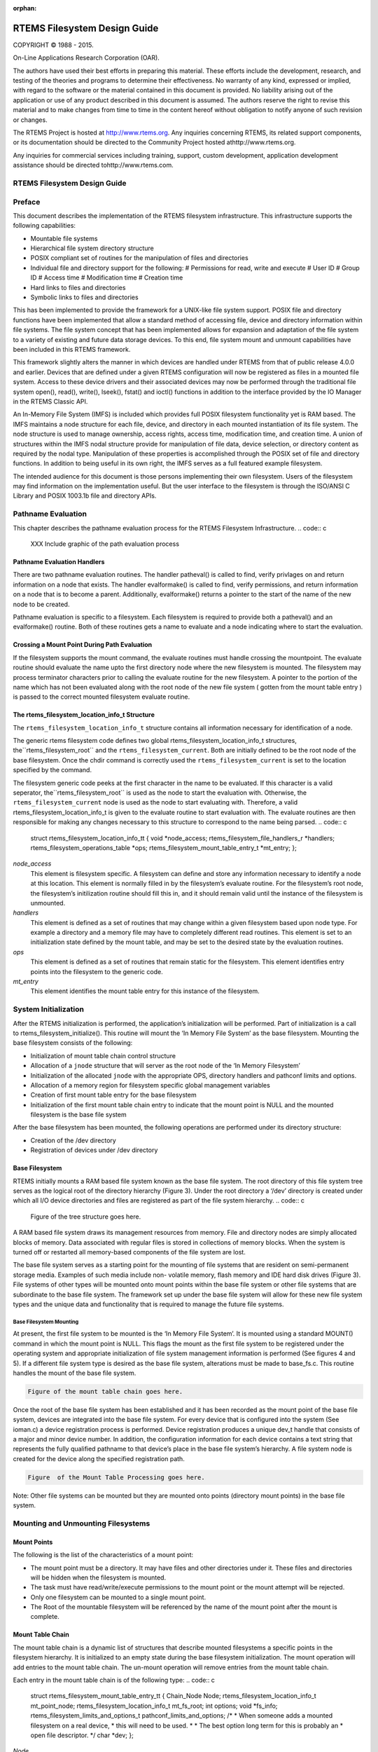 .. comment SPDX-License-Identifier: CC-BY-SA-4.0

:orphan:



.. COMMENT: %**end of header

.. COMMENT: COPYRIGHT (c) 1989-2013.

.. COMMENT: On-Line Applications Research Corporation (OAR).

.. COMMENT: All rights reserved.

.. COMMENT: Master file for the Filesystem Design Guide

.. COMMENT: COPYRIGHT (c) 1988-2002.

.. COMMENT: On-Line Applications Research Corporation (OAR).

.. COMMENT: All rights reserved.

.. COMMENT: The following determines which set of the tables and figures we will use.

.. COMMENT: We default to ASCII but if available TeX or HTML versions will

.. COMMENT: be used instead.

.. COMMENT: @clear use-html

.. COMMENT: @clear use-tex

.. COMMENT: The following variable says to use texinfo or html for the two column

.. COMMENT: texinfo tables.  For somethings the format does not look good in html.

.. COMMENT: With our adjustment to the left column in TeX, it nearly always looks

.. COMMENT: good printed.

.. COMMENT: Custom whitespace adjustments.  We could fiddle a bit more.

.. COMMENT: Title Page Stuff

.. COMMENT: I don't really like having a short title page.  -joel

.. COMMENT: @shorttitlepage RTEMS Filesystem Design Guide

=============================
RTEMS Filesystem Design Guide
=============================

.. COMMENT: COPYRIGHT (c) 1988-2015.

.. COMMENT: On-Line Applications Research Corporation (OAR).

.. COMMENT: All rights reserved.

.. COMMENT: The following puts a space somewhere on an otherwise empty page so we

.. COMMENT: can force the copyright description onto a left hand page.

COPYRIGHT © 1988 - 2015.

On-Line Applications Research Corporation (OAR).

The authors have used their best efforts in preparing
this material.  These efforts include the development, research,
and testing of the theories and programs to determine their
effectiveness.  No warranty of any kind, expressed or implied,
with regard to the software or the material contained in this
document is provided.  No liability arising out of the
application or use of any product described in this document is
assumed.  The authors reserve the right to revise this material
and to make changes from time to time in the content hereof
without obligation to notify anyone of such revision or changes.

The RTEMS Project is hosted at http://www.rtems.org.  Any
inquiries concerning RTEMS, its related support components, or its
documentation should be directed to the Community Project hosted athttp://www.rtems.org.

Any inquiries for commercial services including training, support, custom
development, application development assistance should be directed tohttp://www.rtems.com.

.. COMMENT: This prevents a black box from being printed on "overflow" lines.

.. COMMENT: The alternative is to rework a sentence to avoid this problem.

RTEMS Filesystem Design Guide
#############################

.. COMMENT: COPYRIGHT (c) 1989-2011.

.. COMMENT: On-Line Applications Research Corporation (OAR).

.. COMMENT: All rights reserved.

Preface
#######

This document describes the implementation of the RTEMS filesystem
infrastructure.  This infrastructure supports the following
capabilities:

- Mountable file systems

- Hierarchical file system directory structure

- POSIX compliant set of routines for the manipulation of files and directories

- Individual file and directory support for the following:
  # Permissions for read, write and execute
  # User ID
  # Group ID
  # Access time
  # Modification time
  # Creation time

- Hard links to files and directories

- Symbolic links to files and directories

This has been implemented to provide the framework for a UNIX-like
file system support. POSIX file and directory functions have been
implemented that allow a standard method of accessing file, device and
directory information within file systems. The file system concept that
has been implemented allows for expansion and adaptation of the file
system to a variety of existing and future data storage devices. To this
end, file system mount and unmount capabilities have been included in this
RTEMS framework.

This framework slightly alters the manner in which devices are handled
under RTEMS from that of public release 4.0.0 and earlier.  Devices that
are defined under a given RTEMS configuration will now be registered as
files in a mounted file system.  Access to these device drivers and their
associated devices may now be performed through the traditional file system
open(), read(), write(), lseek(), fstat() and ioctl() functions in addition
to the interface provided by the IO Manager in the RTEMS Classic API.

An In-Memory File System (IMFS) is included which provides full POSIX
filesystem functionality yet is RAM based.  The IMFS maintains a
node structure for each file, device, and directory in each mounted
instantiation of its file system. The node structure is used to
manage ownership, access rights, access time, modification time,
and creation time.  A union of structures within the IMFS nodal
structure provide for manipulation of file data, device selection,
or directory content as required by the nodal type. Manipulation of
these properties is accomplished through the POSIX set of file and
directory functions.  In addition to being useful in its own right,
the IMFS serves as a full featured example filesystem.

The intended audience for this document is those persons implementing
their own filesystem.  Users of the filesystem may find information
on the implementation useful.  But the user interface to the filesystem
is through the ISO/ANSI C Library and POSIX 1003.1b file and directory
APIs.

.. COMMENT: COPYRIGHT (c) 1988-2002.

.. COMMENT: On-Line Applications Research Corporation (OAR).

.. COMMENT: All rights reserved.

Pathname Evaluation
###################

This chapter describes the pathname evaluation process for the
RTEMS Filesystem Infrastructure.
.. code:: c

    XXX Include graphic of the path evaluation process

Pathname Evaluation Handlers
============================

There are two pathname evaluation routines.  The handler patheval()
is called to find, verify privlages on and return information on a node
that exists.  The handler evalformake() is called to find, verify
permissions, and return information on a node that is to become a parent.
Additionally, evalformake() returns a pointer to the start of the name of
the new node to be created.

Pathname evaluation is specific to a filesystem.
Each filesystem is required to provide both a patheval() and an evalformake()
routine.  Both of these routines gets a name to evaluate and a node indicating
where to start the evaluation.

Crossing a Mount Point During Path Evaluation
=============================================

If the filesystem supports the mount command, the evaluate routines
must handle crossing the mountpoint.  The evaluate routine should evaluate
the name upto the first directory node where the new filesystem is mounted.
The filesystem may process terminator characters prior to calling the
evaluate routine for the new filesystem.   A pointer to the portion of the
name which has not been evaluated along with the root node of the new
file system ( gotten from the mount table entry ) is passed to the correct
mounted filesystem evaluate routine.

The rtems_filesystem_location_info_t Structure
==============================================

The ``rtems_filesystem_location_info_t`` structure contains all information
necessary for identification of a node.

The generic rtems filesystem code defines two global
rtems_filesystem_location_info_t structures, the``rtems_filesystem_root`` and the ``rtems_filesystem_current``.
Both are initially defined to be the root node of the base filesystem.
Once the chdir command is correctly used the ``rtems_filesystem_current``
is set to the location specified by the command.

The filesystem generic code peeks at the first character in the name to be
evaluated.  If this character is a valid seperator, the``rtems_filesystem_root`` is used as the node to start the evaluation
with.  Otherwise, the ``rtems_filesystem_current`` node is used as the
node to start evaluating with.  Therefore, a valid
rtems_filesystem_location_info_t is given to the evaluate routine to start
evaluation with.  The evaluate routines are then responsible for making
any changes necessary to this structure to correspond to the name being
parsed.
.. code:: c

    struct rtems_filesystem_location_info_tt {
    void                                     \*node_access;
    rtems_filesystem_file_handlers_r         \*handlers;
    rtems_filesystem_operations_table        \*ops;
    rtems_filesystem_mount_table_entry_t     \*mt_entry;
    };

*node_access*
    This element is filesystem specific.  A filesystem can define and store
    any information necessary to identify a node at this location.  This element
    is normally filled in by the filesystem’s evaluate routine. For the
    filesystem’s root node, the filesystem’s initilization routine should
    fill this in, and it should remain valid until the instance of the
    filesystem is unmounted.

*handlers*
    This element is defined as a set of routines that may change within a
    given filesystem based upon node type.  For example a directory and a
    memory file may have to completely different read routines.  This element
    is set to an initialization state defined by the mount table, and may
    be set to the desired state by the evaluation routines.

*ops*
    This element is defined as a set of routines that remain static for the
    filesystem.  This element identifies entry points into the filesystem
    to the generic code.

*mt_entry*
    This element identifies the mount table entry for this instance of the
    filesystem.

.. COMMENT: COPYRIGHT (c) 1988-2002.

.. COMMENT: On-Line Applications Research Corporation (OAR).

.. COMMENT: All rights reserved.

System Initialization
#####################

After the RTEMS initialization is performed, the application’s
initialization will be performed. Part of initialization is a call to
rtems_filesystem_initialize(). This routine will mount the ‘In Memory File
System’ as the base filesystem.  Mounting the base filesystem consists
of the following:

- Initialization of mount table chain control structure

- Allocation of a ``jnode`` structure that will server as the root node
  of the ‘In Memory Filesystem’

- Initialization of the allocated ``jnode`` with the appropriate OPS,
  directory handlers and pathconf limits and options.

- Allocation of a memory region for filesystem specific global
  management variables

- Creation of first mount table entry for the base filesystem

- Initialization of the first mount table chain entry to indicate that
  the mount point is NULL and the mounted filesystem is the base file
  system

After the base filesystem has been mounted, the following operations are
performed under its directory structure:

- Creation of the /dev directory

- Registration of devices under /dev directory

Base Filesystem
===============

RTEMS initially mounts a RAM based file system known as the base file system.
The root directory of this file system tree serves as the logical root of the
directory hierarchy (Figure 3). Under the root directory a ‘/dev’ directory
is created under which all I/O device directories and files are registered as
part of the file system hierarchy.
.. code:: c

    Figure of the tree structure goes here.

A RAM based file system draws its management resources from memory. File and
directory nodes are simply allocated blocks of memory. Data associated with
regular files is stored in collections of memory blocks. When the system is
turned off or restarted all memory-based components of the file system are
lost.

The base file system serves as a starting point for the mounting of file
systems that are resident on semi-permanent storage media. Examples of such
media include non- volatile memory, flash memory and IDE hard disk drives
(Figure 3). File systems of other types will be mounted onto mount points
within the base file system or other file systems that are subordinate to the
base file system. The framework set up under the base file system will allow
for these new file system types and the unique data and functionality that is
required to manage the future file systems.

Base Filesystem Mounting
------------------------

At present, the first file system to be mounted is the ‘In Memory File
System’. It is mounted using a standard MOUNT() command in which the mount
point is NULL.  This flags the mount as the first file system to be
registered under the operating system and appropriate initialization of file
system management information is performed (See figures 4 and 5). If a
different file system type is desired as the base file system, alterations
must be made to base_fs.c. This routine handles the mount of the base file
system.

.. code:: c

    Figure of the mount table chain goes here.

Once the root of the base file system has been established and it has been
recorded as the mount point of the base file system, devices are integrated
into the base file system. For every device that is configured into the
system (See ioman.c) a device registration process is performed. Device
registration produces a unique dev_t handle that consists of a major and
minor device number. In addition, the configuration information for each
device contains a text string that represents the fully qualified pathname to
that device’s place in the base file system’s hierarchy. A file system node
is created for the device along the specified registration path.

.. code:: c

    Figure  of the Mount Table Processing goes here.

Note: Other file systems can be mounted but they are mounted onto points
(directory mount points) in the base file system.

.. COMMENT: COPYRIGHT (c) 1988-2002.

.. COMMENT: On-Line Applications Research Corporation (OAR).

.. COMMENT: All rights reserved.

Mounting and Unmounting Filesystems
###################################

Mount Points
============

The following is the list of the characteristics of a mount point:

- The mount point must be a directory. It may have files and other
  directories under it. These files and directories will be hidden when the
  filesystem is mounted.

- The task must have read/write/execute permissions to the mount point
  or the mount attempt will be rejected.

- Only one filesystem can be mounted to a single mount point.

- The Root of the mountable filesystem will be referenced by the name
  of the mount point after the mount is complete.

Mount Table Chain
=================

The mount table chain is a dynamic list of structures that describe
mounted filesystems a specific points in the filesystem hierarchy. It is
initialized to an empty state during the base filesystem initialization.
The mount operation will add entries to the mount table chain. The
un-mount operation will remove entries from the mount table chain.

Each entry in the mount table chain is of the following type:
.. code:: c

    struct rtems_filesystem_mount_table_entry_tt
    {
    Chain_Node                             Node;
    rtems_filesystem_location_info_t       mt_point_node;
    rtems_filesystem_location_info_t       mt_fs_root;
    int                                    options;
    void                                  \*fs_info;
    rtems_filesystem_limits_and_options_t  pathconf_limits_and_options;
    /*
    *  When someone adds a mounted filesystem on a real device,
    *  this will need to be used.
    *
    *  The best option long term for this is probably an
    *  open file descriptor.
    \*/
    char                                  \*dev;
    };

*Node*
    The Node is used to produce a linked list of mount table entry nodes.

*mt_point_node*
    The mt_point_node contains all information necessary to access the
    directory where a filesystem is mounted onto.  This element may contain
    memory that is allocated during a path evaluation of the filesystem
    containing the mountpoint directory.  The generic code allows this
    memory to be returned by unmount when the filesystem identified by
    mt_fs_root is unmounted.

*mt_fs_root*
    The mt_fs_root contains all information necessary to identify the root
    of the mounted filesystem. The user is never allowed access to this
    node by the generic code, but it is used to identify to the mounted
    filesystem where to start evaluation of pathnames at.

*options*
    XXX

*fs_info*
    The fs_info element is a location available for use by the mounted file
    system to identify unique things applicable to this instance of the file
    system.  For example the IMFS uses this space to provide node
    identification that is unique for each instance (mounting) of the filesystem.

*pathconf_limits_and_options*
    XXX

*dev*
    This character string represents the device where the filesystem will reside.

Adding entries to the chain during mount
========================================

When a filesystem is mounted, its presence and location in the file
system hierarchy is recorded in a dynamic list structure known as a chain.
A unique rtems_filesystem_mount_table_entry_tt structure is logged for
each filesystem that is mounted. This includes the base filesystem.

Removing entries from the chain during unmount
==============================================

When a filesystem is dismounted its entry in the mount table chain is
extracted and the memory for this entry is freed.

.. COMMENT: COPYRIGHT (c) 1988-2002.

.. COMMENT: On-Line Applications Research Corporation (OAR).

.. COMMENT: All rights reserved.

System Call Development Notes
#############################

This set of routines represents the application’s interface to files and directories
under the RTEMS filesystem. All routines are compliant with POSIX standards if a
specific interface has been established. The list below represents the routines that have
been included as part of the application’s interface.

# access()

# chdir()

# chmod()

# chown()

# close()

# closedir()

# dup()

# dup2()

# fchmod()

# fcntl()

# fdatasync()

# fpathconf()

# fstat()

# ioctl()

# link()

# lseek()

# mkdir()

# mkfifo()

# mknod()

# mount()

# open()

# opendir()

# pathconf()

# read()

# readdir()

# unmount()

The sections that follow provide developmental information concerning each
of these functions.

.. COMMENT: @page

access
======

**File:**

access.c

**Processing:**

This routine is layered on the stat() function. It acquires the current
status information for the specified file and then determines if the
caller has the ability to access the file for read, write or execute
according to the mode argument to this function.

**Development Comments:**

This routine is layered on top of the stat() function. As long as the
st_mode element in the returned structure follow the standard UNIX
conventions, this function should support other filesystems without
alteration.

.. COMMENT: @page

chdir
=====

**File:**

chdir.c

**Processing:**

This routine will determine if the pathname that we are attempting to make
that current directory exists and is in fact a directory. If these
conditions are met the global indication of the current directory
(rtems_filesystem_current) is set to the rtems_filesystem_location_info_t
structure that is returned by the rtems_filesystem_evaluate_path()
routine.

**Development Comments:**

This routine is layered on the rtems_filesystem_evaluate_path() routine
and the filesystem specific OP table function node_type().

The routine node_type() must be a routine provided for each filesystem
since it must access the filesystems node information to determine which
of the following types the node is:

- RTEMS_FILESYSTEM_DIRECTORY

- RTEMS_FILESYSTEM_DEVICE

- RTEMS_FILESYSTEM_HARD_LINK

- RTEMS_FILESYSTEM_MEMORY_FILE

This acknowledges that the form of the node management information can
vary from one filesystem implementation to another.

RTEMS has a special global structure that maintains the current directory
location. This global variable is of type rtems_filesystem_location_info_t
and is called rtems_filesystem_current. This structure is not always
valid. In order to determine if the structure is valid, you must first
test the node_access element of this structure. If the pointer is NULL,
then the structure does not contain a valid indication of what the current
directory is.

.. COMMENT: @page

chmod
=====

**File:**

chmod.c

**Processing:**

This routine is layered on the open(), fchmod() and close() functions. As
long as the standard interpretation of the mode_t value is maintained,
this routine should not need modification to support other filesystems.

**Development Comments:**

The routine first determines if the selected file can be open with
read/write access.  This is required to allow modification of the mode
associated with the selected path.

The fchmod() function is used to actually change the mode of the path
using the integer file descriptor returned by the open() function.

After mode modification, the open file descriptor is closed.

.. COMMENT: @page

chown
=====

**File:**

chown.c

**Processing:**

This routine is layered on the rtems_filesystem_evaluate_path() and the
file system specific chown() routine that is specified in the OPS table
for the file system.

**Development Comments:**

rtems_filesystem_evaluate_path() is used to determine if the path
specified actually exists. If it does a rtems_filesystem_location_info_t
structure will be obtained that allows the shell function to locate the
OPS table that is to be used for this filesystem.

It is possible that the chown() function that should be in the OPS table
is not defined. A test for a non-NULL OPS table chown() entry is performed
before the function is called.

If the chown() function is defined in the indicated OPS table, the
function is called with the rtems_filesystem_location_info_t structure
returned from the path evaluation routine, the desired owner, and group
information.

.. COMMENT: @page

close
=====

**File:**

close.c

**Processing:**

This routine will allow for the closing of both network connections and
file system devices. If the file descriptor is associated with a network
device, the appropriate network function handler will be selected from a
table of previously registered network functions (rtems_libio_handlers)
and that function will be invoked.

If the file descriptor refers to an entry in the filesystem, the
appropriate handler will be selected using information that has been
placed in the file control block for the device (rtems_libio_t structure).

**Development Comments:**

rtems_file_descriptor_type examines some of the upper bits of the file
descriptor index. If it finds that the upper bits are set in the file
descriptor index, the device referenced is a network device.

Network device handlers are obtained from a special registration table
(rtems_libio_handlers) that is set up during network initialization. The
network handler invoked and the status of the network handler will be
returned to the calling process.

If none of the upper bits are set in the file descriptor index, the file
descriptor refers to an element of the RTEMS filesystem.

The following sequence will be performed for any filesystem file
descriptor:

# Use the rtems_libio_iop() function to obtain the rtems_libio_t
  structure for the file descriptor

# Range check the file descriptor using rtems_libio_check_fd()

# Determine if there is actually a function in the selected handler
  table that processes the close() operation for the filesystem and node
  type selected.  This is generally done to avoid execution attempts on
  functions that have not been implemented.

# If the function has been defined it is invoked with the file control
  block pointer as its argument.

# The file control block that was associated with the open file
  descriptor is marked as free using rtems_libio_free().

# The return code from the close handler is then passed back to the
  calling program.

.. COMMENT: @page

closedir
========

**File:**

closedir.c

**Processing:**

The code was obtained from the BSD group. This routine must clean up the
memory resources that are required to track an open directory. The code is
layered on the close() function and standard memory free() functions. It
should not require alterations to support other filesystems.

**Development Comments:**

The routine alters the file descriptor and the index into the DIR
structure to make it an invalid file descriptor. Apparently the memory
that is about to be freed may still be referenced before it is
reallocated.

The dd_buf structure’s memory is reallocated before the control structure
that contains the pointer to the dd_buf region.

DIR control memory is reallocated.

The close() function is used to free the file descriptor index.

.. COMMENT: @page

dup()      Unimplemented
========================

**File:**

dup.c

**Processing:**

**Development Comments:**

.. COMMENT: @page

dup2()      Unimplemented
=========================

**File:**

dup2.c

**Processing:**

**Development Comments:**

.. COMMENT: @page

fchmod
======

**File:**

fchmod.c

**Processing:**

This routine will alter the permissions of a node in a filesystem. It is
layered on the following functions and macros:

- rtems_file_descriptor_type()

- rtems_libio_iop()

- rtems_libio_check_fd()

- rtems_libio_check_permissions()

- fchmod() function that is referenced by the handler table in the
  file control block associated with this file descriptor

**Development Comments:**

The routine will test to see if the file descriptor index is associated
with a network connection. If it is, an error is returned from this
routine.

The file descriptor index is used to obtain the associated file control
block.

The file descriptor value is range checked.

The file control block is examined to determine if it has write
permissions to allow us to alter the mode of the file.

A test is made to determine if the handler table that is referenced in the
file control block contains an entry for the fchmod() handler function. If
it does not, an error is returned to the calling routine.

If the fchmod() handler function exists, it is called with the file
control block and the desired mode as parameters.

.. COMMENT: @page

fcntl()
=======

**File:**

fcntl.c

**Processing:**

This routine currently only interacts with the file control block. If the
structure of the file control block and the associated meanings do not
change, the partial implementation of fcntl() should remain unaltered for
other filesystem implementations.

**Development Comments:**

The only commands that have been implemented are the F_GETFD and F_SETFD.
The commands manipulate the LIBIO_FLAGS_CLOSE_ON_EXEC bit in the``flags`` element of the file control block associated with the file
descriptor index.

The current implementation of the function performs the sequence of
operations below:

# Test to see if we are trying to operate on a file descriptor
  associated with a network connection

# Obtain the file control block that is associated with the file
  descriptor index

# Perform a range check on the file descriptor index.

.. COMMENT: @page

fdatasync
=========

**File:**

fdatasync.c

**Processing:**

This routine is a template in the in memory filesystem that will route us to the
appropriate handler function to carry out the fdatasync() processing. In the in
memory filesystem this function is not necessary. Its function in a disk based file
system that employs a memory cache is to flush all memory based data buffers to
disk. It is layered on the following functions and macros:

- rtems_file_descriptor_type()

- rtems_libio_iop()

- rtems_libio_check_fd()

- rtems_libio_check_permissions()

- fdatasync() function that is referenced by the handler table in the
  file control block associated with this file descriptor

**Development Comments:**

The routine will test to see if the file descriptor index is associated
with a network connection. If it is, an error is returned from this
routine.

The file descriptor index is used to obtain the associated file control
block.

The file descriptor value is range checked.

The file control block is examined to determine if it has write
permissions to the file.

A test is made to determine if the handler table that is referenced in the
file control block contains an entry for the fdatasync() handler function.
If it does not an error is returned to the calling routine.

If the fdatasync() handler function exists, it is called with the file
control block as its parameter.

.. COMMENT: @page

fpathconf
=========

**File:**

fpathconf.c

**Processing:**

This routine is layered on the following functions and macros:

- rtems_file_descriptor_type()

- rtems_libio_iop()

- rtems_libio_check_fd()

- rtems_libio_check_permissions()

When a filesystem is mounted, a set of constants is specified for the
filesystem.  These constants are stored with the mount table entry for the
filesystem. These constants appear in the POSIX standard and are listed
below.

- PCLINKMAX

- PCMAXCANON

- PCMAXINPUT

- PCNAMEMAX

- PCPATHMAX

- PCPIPEBUF

- PCCHOWNRESTRICTED

- PCNOTRUNC

- PCVDISABLE

- PCASYNCIO

- PCPRIOIO

- PCSYNCIO

This routine will find the mount table information associated the file
control block for the specified file descriptor parameter. The mount table
entry structure contains a set of filesystem specific constants that can
be accessed by individual identifiers.

**Development Comments:**

The routine will test to see if the file descriptor index is associated
with a network connection. If it is, an error is returned from this
routine.

The file descriptor index is used to obtain the associated file control
block.

The file descriptor value is range checked.

The file control block is examined to determine if it has read permissions
to the file.

Pathinfo in the file control block is used to locate the mount table entry
for the filesystem associated with the file descriptor.

The mount table entry contains the pathconf_limits_and_options element.
This element is a table of constants that is associated with the
filesystem.

The name argument is used to reference the desired constant from the
pathconf_limits_and_options table.

.. COMMENT: @page

fstat
=====

**File:**

fstat.c

**Processing:**

This routine will return information concerning a file or network
connection. If the file descriptor is associated with a network
connection, the current implementation of ``fstat()`` will return a
mode set to ``S_IFSOCK``. In a later version, this routine will map the
status of a network connection to an external handler routine.

If the file descriptor is associated with a node under a filesystem, the
fstat()  routine will map to the fstat() function taken from the node
handler table.

**Development Comments:**

This routine validates that the struct stat pointer is not NULL so that
the return location is valid.

The struct stat is then initialized to all zeros.

rtems_file_descriptor_type() is then used to determine if the file
descriptor is associated with a network connection. If it is, network
status processing is performed. In the current implementation, the file
descriptor type processing needs to be improved. It currently just drops
into the normal processing for file system nodes.

If the file descriptor is associated with a node under a filesystem, the
following steps are performed:

# Obtain the file control block that is associated with the file descriptor
  index.

# Range check the file descriptor index.

# Test to see if there is a non-NULL function pointer in the handler
  table for the fstat() function. If there is, invoke the function with the
  file control block and the pointer to the stat structure.

.. COMMENT: @page

ioctl
=====

**File:**

ioctl.c

**Processing:**

Not defined in the POSIX 1003.1b standard but commonly supported in most
UNIX and POSIX system. Ioctl() is a catchall for I/O operations. Routine
is layered on external network handlers and filesystem specific handlers.
The development of new filesystems should not alter the basic processing
performed by this routine.

**Development Comments:**

The file descriptor is examined to determine if it is associated with a
network device. If it is processing is mapped to an external network
handler. The value returned by this handler is then returned to the
calling program.

File descriptors that are associated with a filesystem undergo the
following processing:

# The file descriptor index is used to obtain the associated file
  control block.

# The file descriptor value is range checked.

# A test is made to determine if the handler table that is referenced
  in the file control block contains an entry for the ioctl() handler
  function. If it does not, an error is returned to the calling routine.

# If the ioctl() handler function exists, it is called with the file
  control block, the command and buffer as its parameters.

# The return code from this function is then sent to the calling
  routine.

.. COMMENT: @page

link
====

**File:**

link.c

**Processing:**

This routine will establish a hard link to a file, directory or a device.
The target of the hard link must be in the same filesystem as the new link
being created. A link to an existing link is also permitted but the
existing link is evaluated before the new link is made. This implies that
links to links are reduced to links to files, directories or devices
before they are made.

**Development Comments:**

Calling parameters:
const char   \*existing
const char   \*new

link() will determine if the target of the link actually exists using
rtems_filesystem_evaluate_path()

rtems_filesystem_get_start_loc() is used to determine where to start the
path evaluation of the new name. This macro examines the first characters
of the name to see if the name of the new link starts with a
rtems_filesystem_is_separator. If it does the search starts from the root
of the RTEMS filesystem; otherwise the search will start from the current
directory.

The OPS table evalformake() function for the parent’s filesystem is used
to locate the node that will be the parent of the new link. It will also
locate the start of the new path’s name. This name will be used to define
a child under the parent directory.

If the parent is found, the routine will determine if the hard link that
we are trying to create will cross a filesystem boundary. This is not
permitted for hard-links.

If the hard-link does not cross a filesystem boundary, a check is
performed to determine if the OPS table contains an entry for the link()
function.

If a link() function is defined, the OPS table link() function will be
called to establish the actual link within the filesystem.

The return code from the OPS table link() function is returned to the
calling program.

.. COMMENT: @page

lseek
=====

**File:**

lseek.c

**Processing:**

This routine is layered on both external handlers and filesystem / node
type specific handlers. This routine should allow for the support of new
filesystems without modification.

**Development Comments:**

This routine will determine if the file descriptor is associated with a
network device. If it is lseek will map to an external network handler.
The handler will be called with the file descriptor, offset and whence as
its calling parameters. The return code from the external handler will be
returned to the calling routine.

If the file descriptor is not associated with a network connection, it is
associated with a node in a filesystem. The following steps will be
performed for filesystem nodes:

# The file descriptor is used to obtain the file control block for the
  node.

# The file descriptor is range checked.

# The offset element of the file control block is altered as indicated
  by the offset and whence calling parameters

# The handler table in the file control block is examined to determine
  if it contains an entry for the lseek() function. If it does not an error
  is returned to the calling program.

# The lseek() function from the designated handler table is called
  with the file control block, offset and whence as calling arguments

# The return code from the lseek() handler function is returned to the
  calling program

.. COMMENT: @page

mkdir
=====

**File:**

mkdir.c

**Processing:**

This routine attempts to create a directory node under the filesystem. The
routine is layered the mknod() function.

**Development Comments:**

See mknod() for developmental comments.

.. COMMENT: @page

mkfifo
======

**File:**

mkfifo.c

**Processing:**

This routine attempts to create a FIFO node under the filesystem. The
routine is layered the mknod() function.

**Development Comments:**

See mknod() for developmental comments

.. COMMENT: @page

mknod
=====

**File:**

mknod.c

**Processing:**

This function will allow for the creation of the following types of nodes
under the filesystem:

- directories

- regular files

- character devices

- block devices

- fifos

At the present time, an attempt to create a FIFO will result in an ENOTSUP
error to the calling function. This routine is layered the filesystem
specific routines evalformake and mknod. The introduction of a new
filesystem must include its own evalformake and mknod function to support
the generic mknod() function.  Under this condition the generic mknod()
function should accommodate other filesystem types without alteration.

**Development Comments:**

Test for nodal types - I thought that this test should look like the
following code:
.. code:: c

    if ( (mode & S_IFDIR) = = S_IFDIR) \||
    (mode & S_IFREG) = = S_IFREG) \||
    (mode & S_IFCHR) = = S_IFCHR) \||
    (mode & S_IFBLK) = = S_IFBLK) \||
    (mode & S_IFIFO) = = S_IFIFO))
    Set_errno_and_return_minus_one (EINVAL);

Where:

- S_IFREG (0100000) - Creation of a regular file

- S_IFCHR (0020000) - Creation of a character device

- S_IFBLK (0060000) - Creation of a block device

- S_IFIFO (0010000) - Creation of a FIFO

Determine if the pathname that we are trying to create starts at the root
directory or is relative to the current directory using the
rtems_filesystem_get_start_loc()  function.

Determine if the pathname leads to a valid directory that can be accessed
for the creation of a node.

If the pathname is a valid location to create a node, verify that a
filesystem specific mknod() function exists.

If the mknod() function exists, call the filesystem specific mknod()
function.  Pass the name, mode, device type and the location information
associated with the directory under which the node will be created.

.. COMMENT: @page

mount
=====

**File:**

mount.c

Arguments (Not a standard POSIX call):

rtems_filesystem_mount_table_entry_t   \**mt_entry,

If the mount operation is successful, this pointer to a pointer will be
set to reference the mount table chain entry that has been allocated for
this file system mount.

rtems_filesystem_operations_table   \*fs_ops,

This is a pointer to a table of functions that are associated with the
file system that we are about to mount. This is the mechanism to selected
file system type without keeping a dynamic database of all possible file
system types that are valid for the mount operation. Using this method, it
is only necessary to configure the filesystems that we wish to use into
the RTEMS build. Unused filesystems types will not be drawn into the
build.

char                      \*fsoptions,

This argument points to a string that selects mounting for read only
access or read/write access. Valid states are "RO" and "RW"

char                      \*device,

This argument is reserved for the name of a device that will be used to
access the filesystem information. Current filesystem implementations are
memory based and do not require a device to access filesystem information.

char                      \*mount_point

This is a pathname to a directory in a currently mounted filesystem that
allows read, write and execute permissions.  If successful, the node found
by evaluating this name, is stored in the mt_entry.

**Processing:**

This routine will handle the mounting of a filesystem on a mount point. If
the operation is successful, a pointer to the mount table chain entry
associated with the mounted filesystem will be returned to the calling
function. The specifics about the processing required at the mount point
and within the filesystem being mounted is isolated in the filesystem
specific mount() and fsmount_me()  functions. This allows the generic
mount() function to remain unaltered even if new filesystem types are
introduced.

**Development Comments:**

This routine will use get_file_system_options() to determine if the mount
options are valid ("RO" or "RW").

It confirms that a filesystem ops-table has been selected.

Space is allocated for a mount table entry and selective elements of the
temporary mount table entry are initialized.

If a mount point is specified: The mount point is examined to determine
that it is a directory and also has the appropriate permissions to allow a
filesystem to be mounted.

The current mount table chain is searched to determine that there is not
another filesystem mounted at the mount point we are trying to mount onto.

If a mount function is defined in the ops table for the filesystem
containing the mount point, it is called at this time.

If no mount point is specified: Processing if performed to set up the
mount table chain entry as the base filesystem.

If the fsmount_me() function is specified for ops-table of the filesystem
being mounted, that function is called to initialize for the new
filesystem.

On successful completion, the temporary mount table entry will be placed
on the mount table chain to record the presence of the mounted filesystem.

.. COMMENT: @page

open
====

**File:**

open.c

**Processing:**

This routine is layered on both RTEMS calls and filesystem specific
implementations of the open() function. These functional interfaces should
not change for new filesystems and therefore this code should be stable as
new file systems are introduced.

**Development Comments:**

This routine will allocate a file control block for the file or device
that we are about to open.

It will then test to see if the pathname exists. If it does a
rtems_filesystem_location_info_t data structure will be filled out. This
structure contains information that associates node information,
filesystem specific functions and mount table chain information with the
pathname.

If the create option has been it will attempt to create a node for a
regular file along the specified path. If a file already exists along this
path, an error will be generated; otherwise, a node will be allocated for
the file under the filesystem that contains the pathname. When a new node
is created, it is also evaluated so that an appropriate
rtems_filesystem_location_info_t data structure can be filled out for the
newly created node.

If the file exists or the new file was created successfully, the file
control block structure will be initialized with handler table
information, node information and the rtems_filesystem_location_info_t
data structure that describes the node and filesystem data in detail.

If an open() function exists in the filesystem specific handlers table for
the node that we are trying to open, it will be called at this time.

If any error is detected in the process, cleanup is performed. It consists
of freeing the file control block structure that was allocated at the
beginning of the generic open() routine.

On a successful open(), the index into the file descriptor table will be
calculated and returned to the calling routine.

.. COMMENT: @page

opendir
=======

**File:**

opendir.c

**Processing:**

This routine will attempt to open a directory for read access. It will
setup a DIR control structure that will be used to access directory
information. This routine is layered on the generic open() routine and
filesystem specific directory processing routines.

**Development Comments:**

The BSD group provided this routine.

.. COMMENT: @page

pathconf
========

**File:**

pathconf.c

**Processing:**

This routine will obtain the value of one of the path configuration
parameters and return it to the calling routine. It is layered on the
generic open() and fpathconf()  functions. These interfaces should not
change with the addition of new filesystem types.

**Development Comments:**

This routine will try to open the file indicated by path.

If successful, the file descriptor will be used to access the pathconf
value specified by ``name`` using the fpathconf() function.

The file that was accessed is then closed.

.. COMMENT: @page

read
====

**File:**

deviceio.c

**Processing:**

This routine is layered on a set of RTEMS calls and filesystem specific
read operations. The functions are layered in such a way as to isolate
them from change as new filesystems are introduced.

**Development Comments:**

This routine will examine the type of file descriptor it is sent.

If the file descriptor is associated with a network device, the read
function will be mapped to a special network handler. The return code from
the network handler will then be sent as the return code from generic
read() function.

For file descriptors that are associated with the filesystem the following
sequence will be performed:

# Obtain the file control block associated with the file descriptor

# Range check the file descriptor

# Determine that the buffer pointer is not invalid

# Check that the count is not zero

# Check the file control block to see if we have permissions to read

# If there is a read function in the handler table, invoke the handler
  table read() function

# Use the return code from the handler table read function(number of
  bytes read) to increment the offset element of the file control block

# Return the number of bytes read to the calling program

.. COMMENT: @page

readdir
=======

**File:**

readdir.c

**Processing:**

This routine was acquired from the BSD group. It has not been altered from
its original form.

**Development Comments:**

The routine calls a customized getdents() function that is provided by the
user.  This routine provides the filesystem specific aspects of reading a
directory.

It is layered on the read() function in the directory handler table. This
function has been mapped to the Imfs_dir_read() function.

.. COMMENT: @page

unmount
=======

**File:**

unmount.c

**Processing:**

This routine will attempt to dismount a mounted filesystem and then free
all resources that were allocated for the management of that filesystem.

**Development Comments:**

- This routine will determine if there are any filesystems currently
  mounted under the filesystem that we are trying to dismount. This would
  prevent the dismount of the filesystem.

- It will test to see if the current directory is in the filesystem
  that we are attempting to dismount. This would prevent the dismount of the
  filesystem.

- It will scan all the currently open file descriptors to determine is
  there is an open file descriptor to a file in the filesystem that we are
  attempting to unmount().

If the above preconditions are met then the following sequence is
performed:

# Call the filesystem specific unmount() function for the filesystem
  that contains the mount point. This routine should indicate that the mount
  point no longer has a filesystem mounted below it.

# Call the filesystem specific fsunmount_me() function for the mounted
  filesystem that we are trying to unmount(). This routine should clean up
  any resources that are no longer needed for the management of the file
  system being un-mounted.

# Extract the mount table entry for the filesystem that was just
  dismounted from the mount table chain.

# Free the memory associated with the extracted mount table entry.

.. COMMENT: @page

eval
====

**File:**

XXX

**Processing:**

XXX

**Development Comments:**

XXX

.. COMMENT: @page

getdentsc
=========

**File:**

XXX

**Processing:**

XXX

**Development Comments:**

XXX

.. COMMENT: COPYRIGHT (c) 1988-2002.

.. COMMENT: On-Line Applications Research Corporation (OAR).

.. COMMENT: All rights reserved.

Filesystem Implementation Requirements
######################################

This chapter details the behavioral requirements that all filesystem
implementations must adhere to.

General
=======

The RTEMS filesystem framework was intended to be compliant with the
POSIX Files and Directories interface standard. The following filesystem
characteristics resulted in a functional switching layer.
.. code:: c

    Figure of the Filesystem Functional Layering goes here.
    This figure includes networking and disk caching layering.

# Application programs are presented with a standard set of POSIX
  compliant functions that allow them to interface with the files, devices
  and directories in the filesystem. The interfaces to these routines do
  not reflect the type of subordinate filesystem implementation in which
  the file will be found.

# The filesystem framework developed under RTEMS allows for mounting
  filesystem of different types under the base filesystem.

# The mechanics of locating file information may be quite different
  between filesystem types.

# The process of locating a file may require crossing filesystem
  boundaries.

# The transitions between filesystem and the processing required to
  access information in different filesystem is not visible at the level
  of the POSIX function call.

# The POSIX interface standard provides file access by character
  pathname to the file in some functions and through an integer file
  descriptor in other functions.

# The nature of the integer file descriptor and its associated
  processing is operating system and filesystem specific.

# Directory and device information must be processed with some of the
  same routines that apply to files.

# The form and content of directory and device information differs
  greatly from that of a regular file.

# Files, directories and devices represent elements (nodes) of a tree
  hierarchy.

# The rules for processing each of the node types that exist under the
  filesystem are node specific but are still not reflected in the POSIX
  interface routines.

.. code:: c

    Figure of the Filesystem Functional Layering goes here.
    This figure focuses on the Base Filesystem and IMFS.

.. code:: c

    Figure of the IMFS Memfile control blocks


File and Directory Removal Constraints
======================================

The following POSIX constraints must be honored by all filesystems.

- If a node is a directory with children it cannot be removed.

- The root node of any filesystem, whether the base filesystem or a
  mounted filesystem, cannot be removed.

- A node that is a directory that is acting as the mount point of a file
  system cannot be removed.

- On filesystems supporting hard links, a link count is maintained.
  Prior to node removal, the node’s link count is decremented by one.  The
  link count must be less than one to allow for removal of the node.

API Layering
============

Mapping of Generic System Calls to Filesystem Specific Functions
----------------------------------------------------------------

The list of generic system calls includes the routines open(), read(),
write(), close(), etc..

The Files and Directories section of the POSIX Application Programs
Interface specifies a set of functions with calling arguments that are
used to gain access to the information in a filesystem. To the
application program, these functions allow access to information in any
mounted filesystem without explicit knowledge of the filesystem type or
the filesystem mount configuration. The following are functions that are
provided to the application:

# access()

# chdir()

# chmod()

# chown()

# close()

# closedir()

# fchmod()

# fcntl()

# fdatasync()

# fpathconf()

# fstat()

# fsync()

# ftruncate()

# link()

# lseek()

# mkdir()

# mknod()

# mount()

# open()

# opendir()

# pathconf()

# read()

# readdir()

# rewinddir()

# rmdir()

# rmnod()

# scandir()

# seekdir()

# stat()

# telldir()

# umask()

# unlink()

# unmount()

# utime()

# write()

The filesystem’s type as well as the node type within the filesystem
determine the nature of the processing that must be performed for each of
the functions above. The RTEMS filesystem provides a framework that
allows new filesystem to be developed and integrated without alteration
to the basic framework.

To provide the functional switching that is required, each of the POSIX
file and directory functions have been implemented as a shell function.
The shell function adheres to the POSIX interface standard. Within this
functional shell, filesystem and node type information is accessed which
is then used to invoke the appropriate filesystem and node type specific
routine to process the POSIX function call.

File/Device/Directory function access via file control block - rtems_libio_t structure
--------------------------------------------------------------------------------------

The POSIX open() function returns an integer file descriptor that is used
as a reference to file control block information for a specific file. The
file control block contains information that is used to locate node, file
system, mount table and functional handler information. The diagram in
Figure 8 depicts the relationship between and among the following
components.

# File Descriptor Table
  This is an internal RTEMS structure that tracks all currently defined file
  descriptors in the system. The index that is returned by the file open()
  operation references a slot in this table. The slot contains a pointer to
  the file descriptor table entry for this file. The rtems_libio_t structure
  represents the file control block.

# Allocation of entry in the File Descriptor Table
  Access to the file descriptor table is controlled through a semaphore that
  is implemented using the rtems_libio_allocate() function. This routine
  will grab a semaphore and then scan the file control blocks to determine
  which slot is free for use. The first free slot is marked as used and the
  index to this slot is returned as the file descriptor for the open()
  request. After the alterations have been made to the file control block
  table, the semaphore is released to allow further operations on the table.

# Maximum number of entries in the file descriptor table is
  configurable through the src/exec/sapi/headers/confdefs.h file. If the
  CONFIGURE_LIBIO_MAXIMUM_FILE_DESCRIPTORS constant is defined its value
  will represent the maximum number of file descriptors that are allowed.
  If CONFIGURE_LIBIO_MAXIMUM_FILE_DESCRIPTORS is not specified a default
  value of 20 will be used as the maximum number of file descriptors
  allowed.

# File control block - rtems_libio_t structure

  .. code:: c

      struct rtems_libio_tt {
      rtems_driver_name_t              \*driver;
      off_t                             size;
      off_t                             offset;
      unsigned32                        flags;
      rtems_filesystem_location_info_t  pathinfo;
      Objects_Id                        sem;
      unsigned32                        data0;
      void                              data1;
      void                              file_info;
      rtems_filesystem_file_handlers_r  handlers;
      };

  A file control block can exist for regular files, devices and directories.
  The following fields are important for regular file and directory access:

  - Size - For a file this represents the number of bytes currently
    stored in a file. For a directory this field is not filled in.

  - Offset - For a file this is the byte file position index relative to
    the start of the file. For a directory this is the byte offset into a
    sequence of dirent structures.

  - Pathinfo - This is a structure that provides a pointer to node
    information, OPS table functions, Handler functions and the mount table
    entry associated with this node.

  - file_info - A pointer to node information that is used by Handler
    functions

  - handlers - A pointer to a table of handler functions that operate on
    a file, device or directory through a file descriptor index

File/Directory function access via rtems_filesystem_location_info_t structure
-----------------------------------------------------------------------------

The rtems_filesystem_location_info_tt structure below provides sufficient
information to process nodes under a mounted filesystem.

.. code:: c

    struct rtems_filesystem_location_info_tt {
    void                                     \*node_access;
    rtems_filesystem_file_handlers_r         \*handlers;
    rtems_filesystem_operations_table        \*ops;
    rtems_filesystem_mount_table_entry_t     \*mt_entry;
    };

It contains a void pointer to filesystem specific nodal structure,
pointers to the OPS table for the filesystem that contains the node, the
node type specific handlers for the node and a reference pointer to the
mount table entry associated with the filesystem containing the node

Operation Tables
================

Filesystem specific operations are invoked indirectly.  The set of
routines that implement the filesystem are configured into two tables.
The Filesystem Handler Table has routines that are specific to a
filesystem but remain constant regardless of the actual file type.
The File Handler Table has routines that are both filesystem and file type
specific.

Filesystem Handler Table Functions
----------------------------------

OPS table functions are defined in a ``rtems_filesystem_operations_table``
structure.  It defines functions that are specific to a given filesystem.
One table exists for each filesystem that is supported in the RTEMS
configuration. The structure definition appears below and is followed by
general developmental information on each of the functions contained in this
function management structure.

.. code:: c

    typedef struct {
    rtems_filesystem_evalpath_t        evalpath;
    rtems_filesystem_evalmake_t        evalformake;
    rtems_filesystem_link_t            link;
    rtems_filesystem_unlink_t          unlink;
    rtems_filesystem_node_type_t       node_type;
    rtems_filesystem_mknod_t           mknod;
    rtems_filesystem_rmnod_t           rmnod;
    rtems_filesystem_chown_t           chown;
    rtems_filesystem_freenode_t        freenod;
    rtems_filesystem_mount_t           mount;
    rtems_filesystem_fsmount_me_t      fsmount_me;
    rtems_filesystem_unmount_t         unmount;
    rtems_filesystem_fsunmount_me_t    fsunmount_me;
    rtems_filesystem_utime_t           utime;
    rtems_filesystem_evaluate_link_t   eval_link;
    rtems_filesystem_symlink_t         symlink;
    } rtems_filesystem_operations_table;

.. COMMENT: @page

evalpath Handler
~~~~~~~~~~~~~~~~

**Corresponding Structure Element:**

evalpath

**Arguments:**

.. code:: c

    const char                        \*pathname,      /* IN     \*/
    int                                flags,         /* IN     \*/
    rtems_filesystem_location_info_t  \*pathloc        /* IN/OUT \*/

**Description:**

This routine is responsible for evaluating the pathname passed in
based upon the flags and the valid ``rthems_filesystem_location_info_t``.
Additionally, it must make any changes to pathloc necessary to identify
the pathname node.  This should include calling the evalpath for a mounted
filesystem, if the given filesystem supports the mount command.

This routine returns a 0 if the evaluation was successful.
Otherwise, it returns a -1 and sets errno to the correct error.

This routine is required and should NOT be set to NULL.

.. COMMENT: @page

evalformake Handler
~~~~~~~~~~~~~~~~~~~

**Corresponding Structure Element:**

evalformake

**Arguments:**

.. code:: c

    const char                       \*path,       /* IN \*/
    rtems_filesystem_location_info_t \*pathloc,    /* IN/OUT \*/
    const char                      \**name        /* OUT    \*/

**Description:**

This method is given a path to evaluate and a valid start location.  It
is responsible for finding the parent node for a requested make command,
setting pathloc information to identify the parent node, and setting
the name pointer to the first character of the name of the new node.
Additionally, if the filesystem supports the mount command, this method
should call the evalformake routine for the mounted filesystem.

This routine returns a 0 if the evaluation was successful.  Otherwise, it
returns a -1 and sets errno to the correct error.

This routine is required and should NOT be set to NULL.  However, if
the filesystem does not support user creation of a new node, it may
set errno to ENOSYS and return -1.

.. COMMENT: @page

link Handler
~~~~~~~~~~~~

**Corresponding Structure Element:**

link

**Arguments:**

.. code:: c

    rtems_filesystem_location_info_t    \*to_loc,      /* IN \*/
    rtems_filesystem_location_info_t    \*parent_loc,  /* IN \*/
    const char                          \*token        /* IN \*/

**Description:**

This routine is used to create a hard-link.

It will first examine the st_nlink count of the node that we are trying to.
If the link count exceeds LINK_MAX an error will be returned.

The name of the link will be normalized to remove extraneous separators from
the end of the name.

This routine is not required and may be set to NULL.

.. COMMENT: @page

unlink Handler
~~~~~~~~~~~~~~

**Corresponding Structure Element:**

XXX

**Arguments:**

XXX

**Description:**

XXX

.. COMMENT: @page

node_type Handler
~~~~~~~~~~~~~~~~~

**Corresponding Structure Element:**

node_type()

**Arguments:**

.. code:: c

    rtems_filesystem_location_info_t    \*pathloc        /* IN \*/

**Description:**

XXX

.. COMMENT: @page

mknod Handler
~~~~~~~~~~~~~

**Corresponding Structure Element:**

mknod()

**Arguments:**

.. code:: c

    const char                          \*token,        /* IN \*/
    mode_t                               mode,         /* IN \*/
    dev_t                                dev,          /* IN \*/
    rtems_filesystem_location_info_t    \*pathloc       /* IN/OUT \*/

**Description:**

XXX

.. COMMENT: @page

rmnod Handler
~~~~~~~~~~~~~

**Corresponding Structure Element:**

XXX

**Arguments:**

XXX

**Description:**

XXX

.. COMMENT: @page

chown Handler
~~~~~~~~~~~~~

**Corresponding Structure Element:**

chown()

**Arguments:**

.. code:: c

    rtems_filesystem_location_info_t    \*pathloc        /* IN \*/
    uid_t                                owner          /* IN \*/
    gid_t                                group          /* IN \*/

**Description:**

XXX

.. COMMENT: @page

freenod Handler
~~~~~~~~~~~~~~~

**Corresponding Structure Element:**

freenod()

**Arguments:**

.. code:: c

    rtems_filesystem_location_info_t      \*pathloc       /* IN \*/

**Description:**

This routine is used by the generic code to allow memory to be allocated
during the evaluate routines, and set free when the generic code is finished
accessing a node.  If the evaluate routines allocate memory to identify
a node this routine should be utilized to free that memory.

This routine is not required and may be set to NULL.

.. COMMENT: @page

mount Handler
~~~~~~~~~~~~~

**Corresponding Structure Element:**

mount()

**Arguments:**

.. code:: c

    rtems_filesystem_mount_table_entry_t   \*mt_entry

**Description:**

XXX

.. COMMENT: @page

fsmount_me Handler
~~~~~~~~~~~~~~~~~~

**Corresponding Structure Element:**

XXX

**Arguments:**

.. code:: c

    rtems_filesystem_mount_table_entry_t   \*mt_entry

**Description:**

This function is provided with a filesystem to take care of the internal
filesystem management details associated with mounting that filesystem
under the RTEMS environment.

It is not responsible for the mounting details associated the filesystem
containing the mount point.

The rtems_filesystem_mount_table_entry_t structure contains the key elements
below:

rtems_filesystem_location_info_t         \*mt_point_node,

This structure contains information about the mount point. This
allows us to find the ops-table and the handling functions
associated with the filesystem containing the mount point.

rtems_filesystem_location_info_t         \*fs_root_node,

This structure contains information about the root node in the file
system to be mounted. It allows us to find the ops-table and the
handling functions associated with the filesystem to be mounted.

rtems_filesystem_options_t                 options,

Read only or read/write access

void                                         \*fs_info,

This points to an allocated block of memory the will be used to
hold any filesystem specific information of a global nature. This
allocated region if important because it allows us to mount the
same filesystem type more than once under the RTEMS system.
Each instance of the mounted filesystem has its own set of global
management information that is separate from the global
management information associated with the other instances of the
mounted filesystem type.

rtems_filesystem_limits_and_options_t    pathconf_info,

The table contains the following set of values associated with the
mounted filesystem:

- link_max

- max_canon

- max_input

- name_max

- path_max

- pipe_buf

- posix_async_io

- posix_chown_restrictions

- posix_no_trunc

- posix_prio_io

- posix_sync_io

- posix_vdisable

These values are accessed with the pathconf() and the fpathconf ()
functions.

const char                                   \*dev

The is intended to contain a string that identifies the device that contains
the filesystem information. The filesystems that are currently implemented
are memory based and don’t require a device specification.

If the mt_point_node.node_access is NULL then we are mounting the base file
system.

The routine will create a directory node for the root of the IMFS file
system.

The node will have read, write and execute permissions for owner, group and
others.

The node’s name will be a null string.

A filesystem information structure(fs_info) will be allocated and
initialized for the IMFS filesystem. The fs_info pointer in the mount table
entry will be set to point the filesystem information structure.

The pathconf_info element of the mount table will be set to the appropriate
table of path configuration constants (LIMITS_AND_OPTIONS).

The fs_root_node structure will be filled in with the following:

- pointer to the allocated root node of the filesystem

- directory handlers for a directory node under the IMFS filesystem

- OPS table functions for the IMFS

A 0 will be returned to the calling routine if the process succeeded,
otherwise a 1 will be returned.

.. COMMENT: @page

unmount Handler
~~~~~~~~~~~~~~~

**Corresponding Structure Element:**

XXX

**Arguments:**

XXX

**Description:**

XXX

.. COMMENT: @page

fsunmount_me Handler
~~~~~~~~~~~~~~~~~~~~

**Corresponding Structure Element:**

imfs_fsunmount_me()

**Arguments:**

.. code:: c

    rtems_filesystem_mount_table_entry_t   \*mt_entry

**Description:**

XXX

.. COMMENT: @page

utime Handler
~~~~~~~~~~~~~

**Corresponding Structure Element:**

XXX

**Arguments:**

XXX

**Description:**

XXX

.. COMMENT: @page

eval_link Handler
~~~~~~~~~~~~~~~~~

**Corresponding Structure Element:**

XXX

**Arguments:**

XXX

**Description:**

XXX

.. COMMENT: @page

symlink Handler
~~~~~~~~~~~~~~~

**Corresponding Structure Element:**

XXX

**Arguments:**

XXX

**Description:**

XXX

.. COMMENT: @page

File Handler Table Functions
----------------------------

Handler table functions are defined in a ``rtems_filesystem_file_handlers_r``
structure. It defines functions that are specific to a node type in a given
filesystem. One table exists for each of the filesystem’s node types. The
structure definition appears below. It is followed by general developmental
information on each of the functions associated with regular files contained
in this function management structure.
.. code:: c

    typedef struct {
    rtems_filesystem_open_t           open;
    rtems_filesystem_close_t          close;
    rtems_filesystem_read_t           read;
    rtems_filesystem_write_t          write;
    rtems_filesystem_ioctl_t          ioctl;
    rtems_filesystem_lseek_t          lseek;
    rtems_filesystem_fstat_t          fstat;
    rtems_filesystem_fchmod_t         fchmod;
    rtems_filesystem_ftruncate_t      ftruncate;
    rtems_filesystem_fpathconf_t      fpathconf;
    rtems_filesystem_fsync_t          fsync;
    rtems_filesystem_fdatasync_t      fdatasync;
    rtems_filesystem_fcntl_t          fcntl;
    } rtems_filesystem_file_handlers_r;

.. COMMENT: @page

open Handler
~~~~~~~~~~~~

**Corresponding Structure Element:**

open()

**Arguments:**

.. code:: c

    rtems_libio_t   \*iop,
    const char      \*pathname,
    unsigned32       flag,
    unsigned32       mode

**Description:**

XXX

.. COMMENT: @page

close Handler
~~~~~~~~~~~~~

**Corresponding Structure Element:**

close()

**Arguments:**

.. code:: c

    rtems_libio_t     \*iop

**Description:**

XXX

**NOTES:**

XXX

.. COMMENT: @page

read Handler
~~~~~~~~~~~~

**Corresponding Structure Element:**

read()

**Arguments:**

.. code:: c

    rtems_libio_t     \*iop,
    void              \*buffer,
    unsigned32         count

**Description:**

XXX

**NOTES:**

XXX

.. COMMENT: @page

write Handler
~~~~~~~~~~~~~

**Corresponding Structure Element:**

XXX

**Arguments:**

XXX

**Description:**

XXX

**NOTES:**

XXX

.. COMMENT: @page

ioctl Handler
~~~~~~~~~~~~~

**Corresponding Structure Element:**

XXX

**Arguments:**

.. code:: c

    rtems_libio_t     \*iop,
    unsigned32       command,
    void              \*buffer

**Description:**

XXX

**NOTES:**

XXX

.. COMMENT: @page

lseek Handler
~~~~~~~~~~~~~

**Corresponding Structure Element:**

lseek()

**Arguments:**

.. code:: c

    rtems_libio_t     \*iop,
    off_t              offset,
    int                whence

**Description:**

XXX

**NOTES:**

XXX

.. COMMENT: @page

fstat Handler
~~~~~~~~~~~~~

**Corresponding Structure Element:**

fstat()

**Arguments:**

.. code:: c

    rtems_filesystem_location_info_t   \*loc,
    struct stat                        \*buf

**Description:**

The following information is extracted from the filesystem
specific node and placed in the ``stat`` structure:

- st_mode

- st_nlink

- st_ino

- st_uid

- st_gid

- st_atime

- st_mtime

- st_ctime

**NOTES:**

Both the ``stat()`` and ``lstat()`` services are
implemented directly using the ``fstat()`` handler.  The
difference in behavior is determined by how the path is evaluated
prior to this handler being called on a particular
file entity.

The ``fstat()`` system call is implemented directly
on top of this filesystem handler.

.. COMMENT: @page

fchmod Handler
~~~~~~~~~~~~~~

**Corresponding Structure Element:**

fchmod()

**Arguments:**

.. code:: c

    rtems_libio_t     \*iop
    mode_t              mode

**Description:**

XXX

**NOTES:**

XXX

.. COMMENT: @page

ftruncate Handler
~~~~~~~~~~~~~~~~~

**Corresponding Structure Element:**

XXX

**Arguments:**

XXX

**Description:**

XXX

**NOTES:**

XXX

fpathconf Handler
~~~~~~~~~~~~~~~~~

**Corresponding Structure Element:**

XXX

**Arguments:**

XXX

**Description:**

XXX

**NOTES:**

XXX

.. COMMENT: @page

fsync Handler
~~~~~~~~~~~~~

**Corresponding Structure Element:**

XXX

**Arguments:**

XXX

**Description:**

XXX

**NOTES:**

XXX

.. COMMENT: @page

fdatasync Handler
~~~~~~~~~~~~~~~~~

**Corresponding Structure Element:**

XXX

**Arguments:**

XXX

**Description:**

XXX

**NOTES:**

XXX

.. COMMENT: @page

fcntl Handler
~~~~~~~~~~~~~

**Corresponding Structure Element:**

XXX

**Arguments:**

XXX

**Description:**

XXX

**NOTES:**

XXX

.. COMMENT: COPYRIGHT (c) 1988-2002.

.. COMMENT: On-Line Applications Research Corporation (OAR).

.. COMMENT: All rights reserved.

In-Memory Filesystem
####################

This chapter describes the In-Memory FileSystem (IMFS).  The IMFS is a
full featured POSIX filesystem that keeps all information in memory.

IMFS Per Node Data Structure
============================

Each regular file, device, hard link, and directory is represented by a data
structure called a ``jnode``. The ``jnode`` is formally represented by the
structure:
.. code:: c

    struct IMFS_jnode_tt {
    Chain_Node          Node;             /* for chaining them together \*/
    IMFS_jnode_t       \*Parent;           /* Parent node \*/
    char                name[NAME_MAX+1]; /* "basename" \*/
    mode_t              st_mode;          /* File mode \*/
    nlink_t             st_nlink;         /* Link count \*/
    ino_t               st_ino;           /* inode \*/
    uid_t               st_uid;           /* User ID of owner \*/
    gid_t               st_gid;           /* Group ID of owner \*/
    time_t              st_atime;         /* Time of last access \*/
    time_t              st_mtime;         /* Time of last modification \*/
    time_t              st_ctime;         /* Time of last status change \*/
    IMFS_jnode_types_t  type;             /* Type of this entry \*/
    IMFS_typs_union     info;
    };

The key elements of this structure are listed below together with a brief
explanation of their role in the filesystem.

*Node*
    exists to allow the entire ``jnode`` structure to be included in a chain.

*Parent*
    is a pointer to another ``jnode`` structure that is the logical parent of the
    node in which it appears.  This field may be NULL if the file associated with
    this node is deleted but there are open file descriptors on this file or
    there are still hard links to this node.

*name*
    is the name of this node within the filesystem hierarchical tree. Example:  If
    the fully qualified pathname to the ``jnode`` was ``/a/b/c``, the``jnode`` name field would contain the null terminated string ``"c"``.

*st_mode*
    is the standard Unix access permissions for the file or directory.

*st_nlink*
    is the number of hard links to this file. When a ``jnode`` is first created
    its link count is set to 1. A ``jnode`` and its associated resources
    cannot be deleted unless its link count is less than 1.

*st_ino*
    is a unique node identification number

*st_uid*
    is the user ID of the file’s owner

*st_gid*
    is the group ID of the file’s owner

*st_atime*
    is the time of the last access to this file

*st_mtime*
    is the time of the last modification of this file

*st_ctime*
    is the time of the last status change to the file

*type*
    is the indication of node type must be one of the following states:
    - IMFS_DIRECTORY
    - IMFS_MEMORY_FILE
    - IMFS_HARD_LINK
    - IMFS_SYM_LINK
    - IMFS_DEVICE

*info*
    is this contains a structure that is unique to file type (See IMFS_typs_union
    in imfs.h).

    - IMFS_DIRECTORY

      An IMFS directory contains a dynamic chain structure that
      records all files and directories that are subordinate to the directory node.

    - IMFS_MEMORY_FILE

      Under the in memory filesystem regular files hold data. Data is dynamically
      allocated to the file in 128 byte chunks of memory.  The individual chunks of
      memory are tracked by arrays of pointers that record the address of the
      allocated chunk of memory. Single, double, and triple indirection pointers
      are used to record the locations of all segments of the file.  The
      memory organization of an IMFS file are discussed elsewhere in this manual.

    - IMFS_HARD_LINK

      The IMFS filesystem supports the concept of hard links to other nodes in the
      IMFS filesystem.  These hard links are actual pointers to other nodes in the
      same filesystem. This type of link cannot cross-filesystem boundaries.

    - IMFS_SYM_LINK

      The IMFS filesystem supports the concept of symbolic links to other nodes in
      any filesystem. A symbolic link consists of a pointer to a character string
      that represents the pathname to the target node. This type of link can
      cross-filesystem boundaries.  Just as with most versions of UNIX supporting
      symbolic links, a symbolic link can point to a non-existent file.

    - IMFS_DEVICE

      All RTEMS devices now appear as files under the in memory filesystem. On
      system initialization, all devices are registered as nodes under the file
      system.

Miscellaneous IMFS Information
==============================

Memory associated with the IMFS
===============================

A memory based filesystem draws its resources for files and directories
from the memory resources of the system. When it is time to un-mount the
filesystem, the memory resources that supported filesystem are set free.
In order to free these resources, a recursive walk of the filesystems
tree structure will be performed. As the leaf nodes under the filesystem
are encountered their resources are freed. When directories are made empty
by this process, their resources are freed.

Node removal constraints for the IMFS
-------------------------------------

The IMFS conforms to the general filesystem requirements for node
removal.  See `File and Directory Removal Constraints`_.

IMFS General Housekeeping Notes
-------------------------------

The following is a list of odd housekeeping notes for the IMFS.

- If the global variable rtems_filesystem_current refers to the node that
  we are trying to remove, the node_access element of this structure must be
  set to NULL to invalidate it.

- If the node was of IMFS_MEMORY_FILE type, free the memory associated
  with the memory file before freeing the node. Use the IMFS_memfile_remove()
  function.

IMFS Operation Tables
=====================

IMFS Filesystem Handler Table Functions
---------------------------------------

OPS table functions are defined in a rtems_filesystem_operations_table
structure.  It defines functions that are specific to a given filesystem.
One table exists for each filesystem that is supported in the RTEMS
configuration. The structure definition appears below and is followed by
general developmental information on each of the functions contained in this
function management structure.
.. code:: c

    rtems_filesystem_operations_table  IMFS_ops = {
    IMFS_eval_path,
    IMFS_evaluate_for_make,
    IMFS_link,
    IMFS_unlink,
    IMFS_node_type,
    IMFS_mknod,
    IMFS_rmnod,
    IMFS_chown,
    IMFS_freenodinfo,
    IMFS_mount,
    IMFS_initialize,
    IMFS_unmount,
    IMFS_fsunmount,
    IMFS_utime,
    IMFS_evaluate_link,
    IMFS_symlink,
    IMFS_readlink
    };

.. COMMENT: @page

IMFS_evalpath()
~~~~~~~~~~~~~~~

**Corresponding Structure Element:**

XXX

**Arguments:**

XXX

**File:**

XXX

**Description:**

XXX

.. COMMENT: @page

IMFS_evalformake()
~~~~~~~~~~~~~~~~~~

**Corresponding Structure Element:**

XXX

**Arguments:**

XXX

**File:**

XXX

**Description:**

XXX

.. COMMENT: @page

IMFS_link()
~~~~~~~~~~~

**Corresponding Structure Element:**

link

**Arguments:**

.. code:: c

    rtems_filesystem_location_info_t    \*to_loc,      /* IN \*/
    rtems_filesystem_location_info_t    \*parent_loc,  /* IN \*/
    const char                          \*token        /* IN \*/

**File:**

imfs_link.c

**Description:**

This routine is used in the IMFS filesystem to create a hard-link.

It will first examine the st_nlink count of the node that we are trying to.
If the link count exceeds LINK_MAX an error will be returned.

The name of the link will be normalized to remove extraneous separators from
the end of the name.

IMFS_create_node will be used to create a filesystem node that will have the
following characteristics:

- parent that was determined in the link() function in file link.c

- Type will be set to IMFS_HARD_LINK

- name will be set to the normalized name

- mode of the hard-link will be set to the mode of the target node

If there was trouble allocating memory for the new node an error will be
returned.

The st_nlink count of the target node will be incremented to reflect the new
link.

The time fields of the link will be set to reflect the creation time of the
hard-link.

.. COMMENT: @page

IMFS_unlink()
~~~~~~~~~~~~~

**Corresponding Structure Element:**

XXX

**Arguments:**

XXX

**File:**

XXX

**Description:**

XXX

.. COMMENT: @page

IMFS_node_type()
~~~~~~~~~~~~~~~~

**Corresponding Structure Element:**

IMFS_node_type()

**Arguments:**

.. code:: c

    rtems_filesystem_location_info_t    \*pathloc        /* IN \*/

**File:**

imfs_ntype.c

**Description:**

This routine will locate the IMFS_jnode_t structure that holds ownership
information for the selected node in the filesystem.

This structure is pointed to by pathloc->node_access.

The IMFS_jnode_t type element indicates one of the node types listed below:

- RTEMS_FILESYSTEM_DIRECTORY

- RTEMS_FILESYSTEM_DEVICE

- RTEMS_FILESYSTEM_HARD_LINK

- RTEMS_FILESYSTEM_MEMORY_FILE

.. COMMENT: @page

IMFS_mknod()
~~~~~~~~~~~~

**Corresponding Structure Element:**

IMFS_mknod()

**Arguments:**

.. code:: c

    const char                          \*token,        /* IN \*/
    mode_t                               mode,         /* IN \*/
    dev_t                                dev,          /* IN \*/
    rtems_filesystem_location_info_t    \*pathloc       /* IN/OUT \*/

**File:**

imfs_mknod.c

**Description:**

This routine will examine the mode argument to determine is we are trying to
create a directory, regular file and a device node. The creation of other
node types is not permitted and will cause an assert.

Memory space will be allocated for a ``jnode`` and the node will be set up
according to the nodal type that was specified. The IMFS_create_node()
function performs the allocation and setup of the node.

The only problem that is currently reported is the lack of memory when we
attempt to allocate space for the ``jnode`` (ENOMEN).

.. COMMENT: @page

IMFS_rmnod()
~~~~~~~~~~~~

**Corresponding Structure Element:**

XXX

**Arguments:**

XXX

**File:**

XXX

**Description:**

XXX

.. COMMENT: @page

IMFS_chown()
~~~~~~~~~~~~

**Corresponding Structure Element:**

IMFS_chown()

**Arguments:**

.. code:: c

    rtems_filesystem_location_info_t    \*pathloc        /* IN \*/
    uid_t                                owner          /* IN \*/
    gid_t                                group          /* IN \*/

**File:**

imfs_chown.c

**Description:**

This routine will locate the IMFS_jnode_t structure that holds ownership
information for the selected node in the filesystem.

This structure is pointed to by pathloc->node_access.

The st_uid and st_gid fields of the node are then modified. Since this is a
memory based filesystem, no further action is required to alter the
ownership of the IMFS_jnode_t structure.

.. COMMENT: @page

IMFS_freenod()
~~~~~~~~~~~~~~

**Corresponding Structure Element:**

IMFS_freenod()

**Arguments:**

.. code:: c

    rtems_filesystem_location_info_t      \*pathloc       /* IN \*/

**File:**

imfs_free.c

**Description:**

This method is a private function to the IMFS.  It is called by IMFS routines
to free nodes that have been allocated.  Examples of where this routine
may be called from are unlink and rmnod.

Note:  This routine should not be confused with the filesystem callback
freenod.  The IMFS allocates memory until the node no longer exists.

.. COMMENT: @page

IMFS_freenodinfo()
~~~~~~~~~~~~~~~~~~

**Corresponding Structure Element:**

IMFS_freenodinfo()

**Arguments:**

.. code:: c

    rtems_filesystem_location_info_t      \*pathloc       /* IN \*/

**File:**

imfs_free.c

**Description:**

The In-Memory File System does not need to allocate memory during the
evaluate routines. Therefore, this routine simply routines PASS.

.. COMMENT: @page

IMFS_mount()
~~~~~~~~~~~~

**Corresponding Structure Element:**

IMFS_mount()

**Arguments:**

.. code:: c

    rtems_filesystem_mount_table_entry_t   \*mt_entry

**File:**

imfs_mount.c

**Description:**

This routine provides the filesystem specific processing required to mount a
filesystem for the system that contains the mount point. It will determine
if the point that we are trying to mount onto is a node of IMFS_DIRECTORY
type.

If it is the node’s info element is altered so that the info.directory.mt_fs
element points to the mount table chain entry that is associated with the
mounted filesystem at this point. The info.directory.mt_fs element can be
examined to determine if a filesystem is mounted at a directory. If it is
NULL, the directory does not serve as a mount point. A non-NULL entry
indicates that the directory does serve as a mount point and the value of
info.directory.mt_fs can be used to locate the mount table chain entry that
describes the filesystem mounted at this point.

.. COMMENT: @page

IMFS_fsmount_me()
~~~~~~~~~~~~~~~~~

**Corresponding Structure Element:**

IMFS_initialize()

**Arguments:**

.. code:: c

    rtems_filesystem_mount_table_entry_t   \*mt_entry

**File:**

imfs_init.c

**Description:**

This function is provided with a filesystem to take care of the internal
filesystem management details associated with mounting that filesystem
under the RTEMS environment.

It is not responsible for the mounting details associated the filesystem
containing the mount point.

The rtems_filesystem_mount_table_entry_t structure contains the key elements
below:

rtems_filesystem_location_info_t         \*mt_point_node,

This structure contains information about the mount point. This
allows us to find the ops-table and the handling functions
associated with the filesystem containing the mount point.

rtems_filesystem_location_info_t         \*fs_root_node,

This structure contains information about the root node in the file
system to be mounted. It allows us to find the ops-table and the
handling functions associated with the filesystem to be mounted.

rtems_filesystem_options_t                 options,

Read only or read/write access

void                                         \*fs_info,

This points to an allocated block of memory the will be used to
hold any filesystem specific information of a global nature. This
allocated region if important because it allows us to mount the
same filesystem type more than once under the RTEMS system.
Each instance of the mounted filesystem has its own set of global
management information that is separate from the global
management information associated with the other instances of the
mounted filesystem type.

rtems_filesystem_limits_and_options_t    pathconf_info,

The table contains the following set of values associated with the
mounted filesystem:

- link_max

- max_canon

- max_input

- name_max

- path_max

- pipe_buf

- posix_async_io

- posix_chown_restrictions

- posix_no_trunc

- posix_prio_io

- posix_sync_io

- posix_vdisable

These values are accessed with the pathconf() and the fpathconf ()
functions.

const char                                   \*dev

The is intended to contain a string that identifies the device that contains
the filesystem information. The filesystems that are currently implemented
are memory based and don’t require a device specification.

If the mt_point_node.node_access is NULL then we are mounting the base file
system.

The routine will create a directory node for the root of the IMFS file
system.

The node will have read, write and execute permissions for owner, group and
others.

The node’s name will be a null string.

A filesystem information structure(fs_info) will be allocated and
initialized for the IMFS filesystem. The fs_info pointer in the mount table
entry will be set to point the filesystem information structure.

The pathconf_info element of the mount table will be set to the appropriate
table of path configuration constants ( IMFS_LIMITS_AND_OPTIONS ).

The fs_root_node structure will be filled in with the following:

- pointer to the allocated root node of the filesystem

- directory handlers for a directory node under the IMFS filesystem

- OPS table functions for the IMFS

A 0 will be returned to the calling routine if the process succeeded,
otherwise a 1 will be returned.

.. COMMENT: @page

IMFS_unmount()
~~~~~~~~~~~~~~

**Corresponding Structure Element:**

IMFS_unmount()

**Arguments:**

.. code:: c

    rtems_filesystem_mount_table_entry_t   \*mt_entry

**File:**

imfs_unmount.c

**Description:**

This routine allows the IMFS to unmount a filesystem that has been
mounted onto a IMFS directory.

The mount entry mount point node access is verified to be a mounted
directory.  It’s mt_fs is set to NULL.  This identifies to future
calles into the IMFS that this directory node is no longer a mount
point.  Additionally, it will allow any directories that were hidden
by the mounted system to again become visible.

.. COMMENT: @page

IMFS_fsunmount()
~~~~~~~~~~~~~~~~

**Corresponding Structure Element:**

imfs_fsunmount()

**Arguments:**

.. code:: c

    rtems_filesystem_mount_table_entry_t   \*mt_entry

**File:**

imfs_init.c

**Description:**

This method unmounts this instance of the IMFS file system.  It is the
counterpart to the IMFS_initialize routine.  It is called by the generic
code under the fsunmount_me callback.

All method loops finding the first encountered node with no children and
removing the node from the tree, thus returning allocated resources.  This
is done until all allocated nodes are returned.

.. COMMENT: @page

IMFS_utime()
~~~~~~~~~~~~

**Corresponding Structure Element:**

XXX

**Arguments:**

XXX

**File:**

XXX

**Description:**

XXX

.. COMMENT: @page

IMFS_eval_link()
~~~~~~~~~~~~~~~~

**Corresponding Structure Element:**

XXX

**Arguments:**

XXX

**File:**

XXX

**Description:**

XXX

.. COMMENT: @page

Regular File Handler Table Functions
------------------------------------

Handler table functions are defined in a rtems_filesystem_file_handlers_r
structure. It defines functions that are specific to a node type in a given
filesystem. One table exists for each of the filesystem’s node types. The
structure definition appears below. It is followed by general developmental
information on each of the functions associated with regular files contained
in this function management structure.
.. code:: c

    rtems_filesystem_file_handlers_r IMFS_memfile_handlers = {
    memfile_open,
    memfile_close,
    memfile_read,
    memfile_write,
    memfile_ioctl,
    memfile_lseek,
    IMFS_stat,
    IMFS_fchmod,
    memfile_ftruncate,
    NULL,                /* fpathconf \*/
    NULL,                /* fsync \*/
    IMFS_fdatasync,
    IMFS_fcntl
    };

.. COMMENT: @page

memfile_open() for Regular Files
~~~~~~~~~~~~~~~~~~~~~~~~~~~~~~~~

**Corresponding Structure Element:**

memfile_open()

**Arguments:**

.. code:: c

    rtems_libio_t   \*iop,
    const char      \*pathname,
    unsigned32       flag,
    unsigned32       mode

**File:**

memfile.c

**Description:**

Currently this function is a shell. No meaningful processing is performed and
a success code is always returned.

.. COMMENT: @page

memfile_close() for Regular Files
~~~~~~~~~~~~~~~~~~~~~~~~~~~~~~~~~

**Corresponding Structure Element:**

memfile_close()

**Arguments:**

.. code:: c

    rtems_libio_t     \*iop

**File:**

memfile.c

**Description:**

This routine is a dummy for regular files under the base filesystem. It
performs a capture of the IMFS_jnode_t pointer from the file control block
and then immediately returns a success status.

.. COMMENT: @page

memfile_read() for Regular Files
~~~~~~~~~~~~~~~~~~~~~~~~~~~~~~~~

**Corresponding Structure Element:**

memfile_read()

**Arguments:**

.. code:: c

    rtems_libio_t     \*iop,
    void              \*buffer,
    unsigned32         count

**File:**

memfile.c

**Description:**

This routine will determine the ``jnode`` that is associated with this file.

It will then call IMFS_memfile_read() with the ``jnode``, file position index,
buffer and transfer count as arguments.

IMFS_memfile_read() will do the following:

- Verify that the ``jnode`` is associated with a memory file

- Verify that the destination of the read is valid

- Adjust the length of the read if it is too long

- Acquire data from the memory blocks associated with the file

- Update the access time for the data in the file

.. COMMENT: @page

memfile_write() for Regular Files
~~~~~~~~~~~~~~~~~~~~~~~~~~~~~~~~~

**Corresponding Structure Element:**

XXX

**Arguments:**

XXX

**File:**

XXX

**Description:**

XXX

.. COMMENT: @page

memfile_ioctl() for Regular Files
~~~~~~~~~~~~~~~~~~~~~~~~~~~~~~~~~

**Corresponding Structure Element:**

XXX

**Arguments:**

.. code:: c

    rtems_libio_t     \*iop,
    unsigned32       command,
    void              \*buffer

**File:**

memfile.c

**Description:**

The current code is a placeholder for future development. The routine returns
a successful completion status.

.. COMMENT: @page

memfile_lseek() for Regular Files
~~~~~~~~~~~~~~~~~~~~~~~~~~~~~~~~~

**Corresponding Structure Element:**

Memfile_lseek()

**Arguments:**

.. code:: c

    rtems_libio_t     \*iop,
    off_t              offset,
    int                whence

**File:**

memfile.c

**Description:**

This routine make sure that the memory based file is sufficiently large to
allow for the new file position index.

The IMFS_memfile_extend() function is used to evaluate the current size of
the memory file and allocate additional memory blocks if required by the new
file position index. A success code is always returned from this routine.

.. COMMENT: @page

IMFS_stat() for Regular Files
~~~~~~~~~~~~~~~~~~~~~~~~~~~~~

**Corresponding Structure Element:**

IMFS_stat()

**Arguments:**

.. code:: c

    rtems_filesystem_location_info_t   \*loc,
    struct stat                        \*buf

**File:**

imfs_stat.c

**Description:**

This routine actually performs status processing for both devices and regular
files.

The IMFS_jnode_t structure is referenced to determine the type of node under
the filesystem.

If the node is associated with a device, node information is extracted and
transformed to set the st_dev element of the stat structure.

If the node is a regular file, the size of the regular file is extracted from
the node.

This routine rejects other node types.

The following information is extracted from the node and placed in the stat
structure:

- st_mode

- st_nlink

- st_ino

- st_uid

- st_gid

- st_atime

- st_mtime

- st_ctime

.. COMMENT: @page

IMFS_fchmod() for Regular Files
~~~~~~~~~~~~~~~~~~~~~~~~~~~~~~~

**Corresponding Structure Element:**

IMFS_fchmod()

**Arguments:**

.. code:: c

    rtems_libio_t     \*iop
    mode_t              mode

**File:**

imfs_fchmod.c

**Description:**

This routine will obtain the pointer to the IMFS_jnode_t structure from the
information currently in the file control block.

Based on configuration the routine will acquire the user ID from a call to
getuid()  or from the IMFS_jnode_t structure.

It then checks to see if we have the ownership rights to alter the mode of
the file.  If the caller does not, an error code is returned.

An additional test is performed to verify that the caller is not trying to
alter the nature of the node. If the caller is attempting to alter more than
the permissions associated with user group and other, an error is returned.

If all the preconditions are met, the user, group and other fields are set
based on the mode calling parameter.

.. COMMENT: @page

memfile_ftruncate() for Regular Files
~~~~~~~~~~~~~~~~~~~~~~~~~~~~~~~~~~~~~

**Corresponding Structure Element:**

XXX

**Arguments:**

XXX

**File:**

XXX

**Description:**

XXX

No pathconf() for Regular Files
~~~~~~~~~~~~~~~~~~~~~~~~~~~~~~~

**Corresponding Structure Element:**

NULL

**Arguments:**

Not Implemented

**File:**

Not Implemented

**Description:**

Not Implemented

.. COMMENT: @page

No fsync() for Regular Files
~~~~~~~~~~~~~~~~~~~~~~~~~~~~

**Corresponding Structure Element:**

XXX

**Arguments:**

XXX

**File:**

XXX

**Description:**

XXX

.. COMMENT: @page

IMFS_fdatasync() for Regular Files
~~~~~~~~~~~~~~~~~~~~~~~~~~~~~~~~~~

**Corresponding Structure Element:**

XXX

**Arguments:**

XXX

**File:**

XXX

**Description:**

XXX

.. COMMENT: @page

Directory Handler Table Functions
---------------------------------

Handler table functions are defined in a rtems_filesystem_file_handlers_r
structure. It defines functions that are specific to a node type in a given
filesystem. One table exists for each of the filesystem’s node types. The
structure definition appears below. It is followed by general developmental
information on each of the functions associated with directories contained in
this function management structure.
.. code:: c

    rtems_filesystem_file_handlers_r IMFS_directory_handlers = {
    IMFS_dir_open,
    IMFS_dir_close,
    IMFS_dir_read,
    NULL,             /* write \*/
    NULL,             /* ioctl \*/
    IMFS_dir_lseek,
    IMFS_dir_fstat,
    IMFS_fchmod,
    NULL,             /* ftruncate \*/
    NULL,             /* fpathconf \*/
    NULL,             /* fsync \*/
    IMFS_fdatasync,
    IMFS_fcntl
    };

.. COMMENT: @page

IMFS_dir_open() for Directories
~~~~~~~~~~~~~~~~~~~~~~~~~~~~~~~

**Corresponding Structure Element:**

imfs_dir_open()

**Arguments:**

.. code:: c

    rtems_libio_t  \*iop,
    const char     \*pathname,
    unsigned32      flag,
    unsigned32      mode

**File:**

imfs_directory.c

**Description:**

This routine will look into the file control block to find the ``jnode`` that
is associated with the directory.

The routine will verify that the node is a directory. If its not a directory
an error code will be returned.

If it is a directory, the offset in the file control block will be set to 0.
This allows us to start reading at the beginning of the directory.

.. COMMENT: @page

IMFS_dir_close() for Directories
~~~~~~~~~~~~~~~~~~~~~~~~~~~~~~~~

**Corresponding Structure Element:**

imfs_dir_close()

**Arguments:**

.. code:: c

    rtems_libio_t     \*iop

**File:**

imfs_directory.c

**Description:**

This routine is a dummy for directories under the base filesystem. It
immediately returns a success status.

.. COMMENT: @page

IMFS_dir_read() for Directories
~~~~~~~~~~~~~~~~~~~~~~~~~~~~~~~

**Corresponding Structure Element:**

imfs_dir_read

**Arguments:**

.. code:: c

    rtems_libio_t  \*iop,
    void           \*buffer,
    unsigned32      count

**File:**

imfs_directory.c

**Description:**

This routine will read a fixed number of directory entries from the current
directory offset. The number of directory bytes read will be returned from
this routine.

.. COMMENT: @page

No write() for Directories
~~~~~~~~~~~~~~~~~~~~~~~~~~

**Corresponding Structure Element:**

XXX

**Arguments:**

XXX

**File:**

XXX

**Description:**

XXX

.. COMMENT: @page

No ioctl() for Directories
~~~~~~~~~~~~~~~~~~~~~~~~~~

**Corresponding Structure Element:**

ioctl

**Arguments:**

**File:**

Not supported

**Description:**

XXX

.. COMMENT: @page

IMFS_dir_lseek() for Directories
~~~~~~~~~~~~~~~~~~~~~~~~~~~~~~~~

**Corresponding Structure Element:**

imfs_dir_lseek()

**Arguments:**

.. code:: c

    rtems_libio_t      \*iop,
    off_t               offset,
    int                 whence

**File:**

imfs_directory.c

**Description:**

This routine alters the offset in the file control block.

No test is performed on the number of children under the current open
directory.  The imfs_dir_read() function protects against reads beyond the
current size to the directory by returning a 0 bytes transfered to the
calling programs whenever the file position index exceeds the last entry in
the open directory.

.. COMMENT: @page

IMFS_dir_fstat() for Directories
~~~~~~~~~~~~~~~~~~~~~~~~~~~~~~~~

**Corresponding Structure Element:**

imfs_dir_fstat()

**Arguments:**

.. code:: c

    rtems_filesystem_location_info_t   \*loc,
    struct stat                        \*buf

**File:**

imfs_directory.c

**Description:**

The node access information in the rtems_filesystem_location_info_t structure
is used to locate the appropriate IMFS_jnode_t structure. The following
information is taken from the IMFS_jnode_t structure and placed in the stat
structure:

- st_ino

- st_mode

- st_nlink

- st_uid

- st_gid

- st_atime

- st_mtime

- st_ctime

The st_size field is obtained by running through the chain of directory
entries and summing the sizes of the dirent structures associated with each
of the children of the directory.

.. COMMENT: @page

IMFS_fchmod() for Directories
~~~~~~~~~~~~~~~~~~~~~~~~~~~~~

**Corresponding Structure Element:**

IMFS_fchmod()

**Arguments:**

.. code:: c

    rtems_libio_t     \*iop
    mode_t             mode

**File:**

imfs_fchmod.c

**Description:**

This routine will obtain the pointer to the IMFS_jnode_t structure from the
information currently in the file control block.

Based on configuration the routine will acquire the user ID from a call to
getuid()  or from the IMFS_jnode_t structure.

It then checks to see if we have the ownership rights to alter the mode of
the file.  If the caller does not, an error code is returned.

An additional test is performed to verify that the caller is not trying to
alter the nature of the node. If the caller is attempting to alter more than
the permissions associated with user group and other, an error is returned.

If all the preconditions are met, the user, group and other fields are set
based on the mode calling parameter.

.. COMMENT: @page

No ftruncate() for Directories
~~~~~~~~~~~~~~~~~~~~~~~~~~~~~~

**Corresponding Structure Element:**

XXX

**Arguments:**

XXX

**File:**

XXX

**Description:**

XXX

.. COMMENT: @page

No fpathconf() for Directories
~~~~~~~~~~~~~~~~~~~~~~~~~~~~~~

**Corresponding Structure Element:**

fpathconf

**Arguments:**

Not Implemented

**File:**

Not Implemented

**Description:**

Not Implemented

.. COMMENT: @page

No fsync() for Directories
~~~~~~~~~~~~~~~~~~~~~~~~~~

**Corresponding Structure Element:**

XXX

**Arguments:**

XXX

**File:**

XXX

**Description:**

XXX

.. COMMENT: @page

IMFS_fdatasync() for Directories
~~~~~~~~~~~~~~~~~~~~~~~~~~~~~~~~

**Corresponding Structure Element:**

XXX

**Arguments:**

XXX

**File:**

XXX

**Description:**

XXX

.. COMMENT: @page

Device Handler Table Functions
------------------------------

Handler table functions are defined in a rtems_filesystem_file_handlers_r
structure. It defines functions that are specific to a node type in a given
filesystem. One table exists for each of the filesystem’s node types. The
structure definition appears below. It is followed by general developmental
information on each of the functions associated with devices contained in
this function management structure.
.. code:: c

    typedef struct {
    rtems_filesystem_open_t           open;
    rtems_filesystem_close_t          close;
    rtems_filesystem_read_t           read;
    rtems_filesystem_write_t          write;
    rtems_filesystem_ioctl_t          ioctl;
    rtems_filesystem_lseek_t          lseek;
    rtems_filesystem_fstat_t          fstat;
    rtems_filesystem_fchmod_t         fchmod;
    rtems_filesystem_ftruncate_t      ftruncate;
    rtems_filesystem_fpathconf_t      fpathconf;
    rtems_filesystem_fsync_t          fsync;
    rtems_filesystem_fdatasync_t      fdatasync;
    } rtems_filesystem_file_handlers_r;

.. COMMENT: @page

device_open() for Devices
~~~~~~~~~~~~~~~~~~~~~~~~~

**Corresponding Structure Element:**

device_open()

**Arguments:**

.. code:: c

    rtems_libio_t     \*iop,
    const char        \*pathname,
    unsigned32         flag,
    unsigned32         mode

**File:**

deviceio.c

**Description:**

This routine will use the file control block to locate the node structure for
the device.

It will extract the major and minor device numbers from the ``jnode``.

The major and minor device numbers will be used to make a rtems_io_open()
function call to open the device driver. An argument list is sent to the
driver that contains the file control block, flags and mode information.

.. COMMENT: @page

device_close() for Devices
~~~~~~~~~~~~~~~~~~~~~~~~~~

**Corresponding Structure Element:**

device_close()

**Arguments:**

.. code:: c

    rtems_libio_t     \*iop

**File:**

deviceio.c

**Description:**

This routine extracts the major and minor device driver numbers from the
IMFS_jnode_t that is referenced in the file control block.

It also forms an argument list that contains the file control block.

A rtems_io_close() function call is made to close the device specified by the
major and minor device numbers.

.. COMMENT: @page

device_read() for Devices
~~~~~~~~~~~~~~~~~~~~~~~~~

**Corresponding Structure Element:**

device_read()

**Arguments:**

.. code:: c

    rtems_libio_t     \*iop,
    void              \*buffer,
    unsigned32         count

**File:**

deviceio.c

**Description:**

This routine will extract the major and minor numbers for the device from the -
jnode- associated with the file descriptor.

A rtems_io_read() call will be made to the device driver associated with the file
descriptor. The major and minor device number will be sent as arguments as well
as an argument list consisting of:

- file control block

- file position index

- buffer pointer where the data read is to be placed

- count indicating the number of bytes that the program wishes to read
  from the device

- flags from the file control block

On return from the rtems_io_read() the number of bytes that were actually
read will be returned to the calling program.

.. COMMENT: @page

device_write() for Devices
~~~~~~~~~~~~~~~~~~~~~~~~~~

**Corresponding Structure Element:**

XXX

**Arguments:**

XXX

**File:**

XXX

**Description:**

XXX

.. COMMENT: @page

device_ioctl() for Devices
~~~~~~~~~~~~~~~~~~~~~~~~~~

**Corresponding Structure Element:**

ioctl

**Arguments:**

.. code:: c

    rtems_libio_t     \*iop,
    unsigned32         command,
    void              \*buffer

**File:**

deviceio.c

**Description:**

This handler will obtain status information about a device.

The form of status is device dependent.

The rtems_io_control() function uses the major and minor number of the device
to obtain the status information.

rtems_io_control() requires an rtems_libio_ioctl_args_t argument list which
contains the file control block, device specific command and a buffer pointer
to return the device status information.

The device specific command should indicate the nature of the information
that is desired from the device.

After the rtems_io_control() is processed, the buffer should contain the
requested device information.

If the device information is not obtained properly a -1 will be returned to
the calling program, otherwise the ioctl_return value is returned.

.. COMMENT: @page

device_lseek() for Devices
~~~~~~~~~~~~~~~~~~~~~~~~~~

**Corresponding Structure Element:**

device_lseek()

**Arguments:**

.. code:: c

    rtems_libio_t     \*iop,
    off_t              offset,
    int                whence

**File:**

deviceio.c

**Description:**

At the present time this is a placeholder function. It always returns a
successful status.

.. COMMENT: @page

IMFS_stat() for Devices
~~~~~~~~~~~~~~~~~~~~~~~

**Corresponding Structure Element:**

IMFS_stat()

**Arguments:**

.. code:: c

    rtems_filesystem_location_info_t   \*loc,
    struct stat                        \*buf

**File:**

imfs_stat.c

**Description:**

This routine actually performs status processing for both devices and regular files.

The IMFS_jnode_t structure is referenced to determine the type of node under the
filesystem.

If the node is associated with a device, node information is extracted and
transformed to set the st_dev element of the stat structure.

If the node is a regular file, the size of the regular file is extracted from the node.

This routine rejects other node types.

The following information is extracted from the node and placed in the stat
structure:

- st_mode

- st_nlink

- st_ino

- st_uid

- st_gid

- st_atime

- st_mtime

- st_ctime

.. COMMENT: @page

IMFS_fchmod() for Devices
~~~~~~~~~~~~~~~~~~~~~~~~~

**Corresponding Structure Element:**

IMFS_fchmod()

**Arguments:**

.. code:: c

    rtems_libio_t     \*iop
    mode_t             mode

**File:**

imfs_fchmod.c

**Description:**

This routine will obtain the pointer to the IMFS_jnode_t structure from the
information currently in the file control block.

Based on configuration the routine will acquire the user ID from a call to
getuid()  or from the IMFS_jnode_t structure.

It then checks to see if we have the ownership rights to alter the mode of
the file.  If the caller does not, an error code is returned.

An additional test is performed to verify that the caller is not trying to
alter the nature of the node. If the caller is attempting to alter more than
the permissions associated with user group and other, an error is returned.

If all the preconditions are met, the user, group and other fields are set
based on the mode calling parameter.

.. COMMENT: @page

No ftruncate() for Devices
~~~~~~~~~~~~~~~~~~~~~~~~~~

**Corresponding Structure Element:**

XXX

**Arguments:**

XXX

**File:**

XXX

**Description:**

XXX

.. COMMENT: @page

No fpathconf() for Devices
~~~~~~~~~~~~~~~~~~~~~~~~~~

**Corresponding Structure Element:**

fpathconf

**Arguments:**

Not Implemented

**File:**

Not Implemented

**Description:**

Not Implemented

.. COMMENT: @page

No fsync() for Devices
~~~~~~~~~~~~~~~~~~~~~~

**Corresponding Structure Element:**

XXX

**Arguments:**

XXX

**File:**

XXX

**Description:**

XXX

.. COMMENT: @page

No fdatasync() for Devices
~~~~~~~~~~~~~~~~~~~~~~~~~~

Not Implemented

**Corresponding Structure Element:**

XXX

**Arguments:**

XXX

**File:**

XXX

**Description:**

XXX

.. COMMENT: COPYRIGHT (c) 1988-2002.

.. COMMENT: On-Line Applications Research Corporation (OAR).

.. COMMENT: All rights reserved.

Miniature In-Memory Filesystem
##############################

This chapter describes the Miniature In-Memory FileSystem (miniIMFS).
The miniIMFS is a reduced feature version of the IMFS designed to
provide minimal functionality and have a low memory footprint.

This chapter should be written after the IMFS chapter is completed
and describe the implementation of the mini-IMFS.

.. COMMENT: COPYRIGHT (c) 1988-2002.

.. COMMENT: On-Line Applications Research Corporation (OAR).

.. COMMENT: All rights reserved.

Trivial FTP Client Filesystem
#############################

This chapter describes the Trivial FTP (TFTP) Client Filesystem.

This chapter should be written after the IMFS chapter is completed
and describe the implementation of the TFTP.

Command and Variable Index
##########################

There are currently no Command and Variable Index entries.

.. COMMENT: @printindex fn

Concept Index
#############

There are currently no Concept Index entries.

.. COMMENT: @printindex cp 
